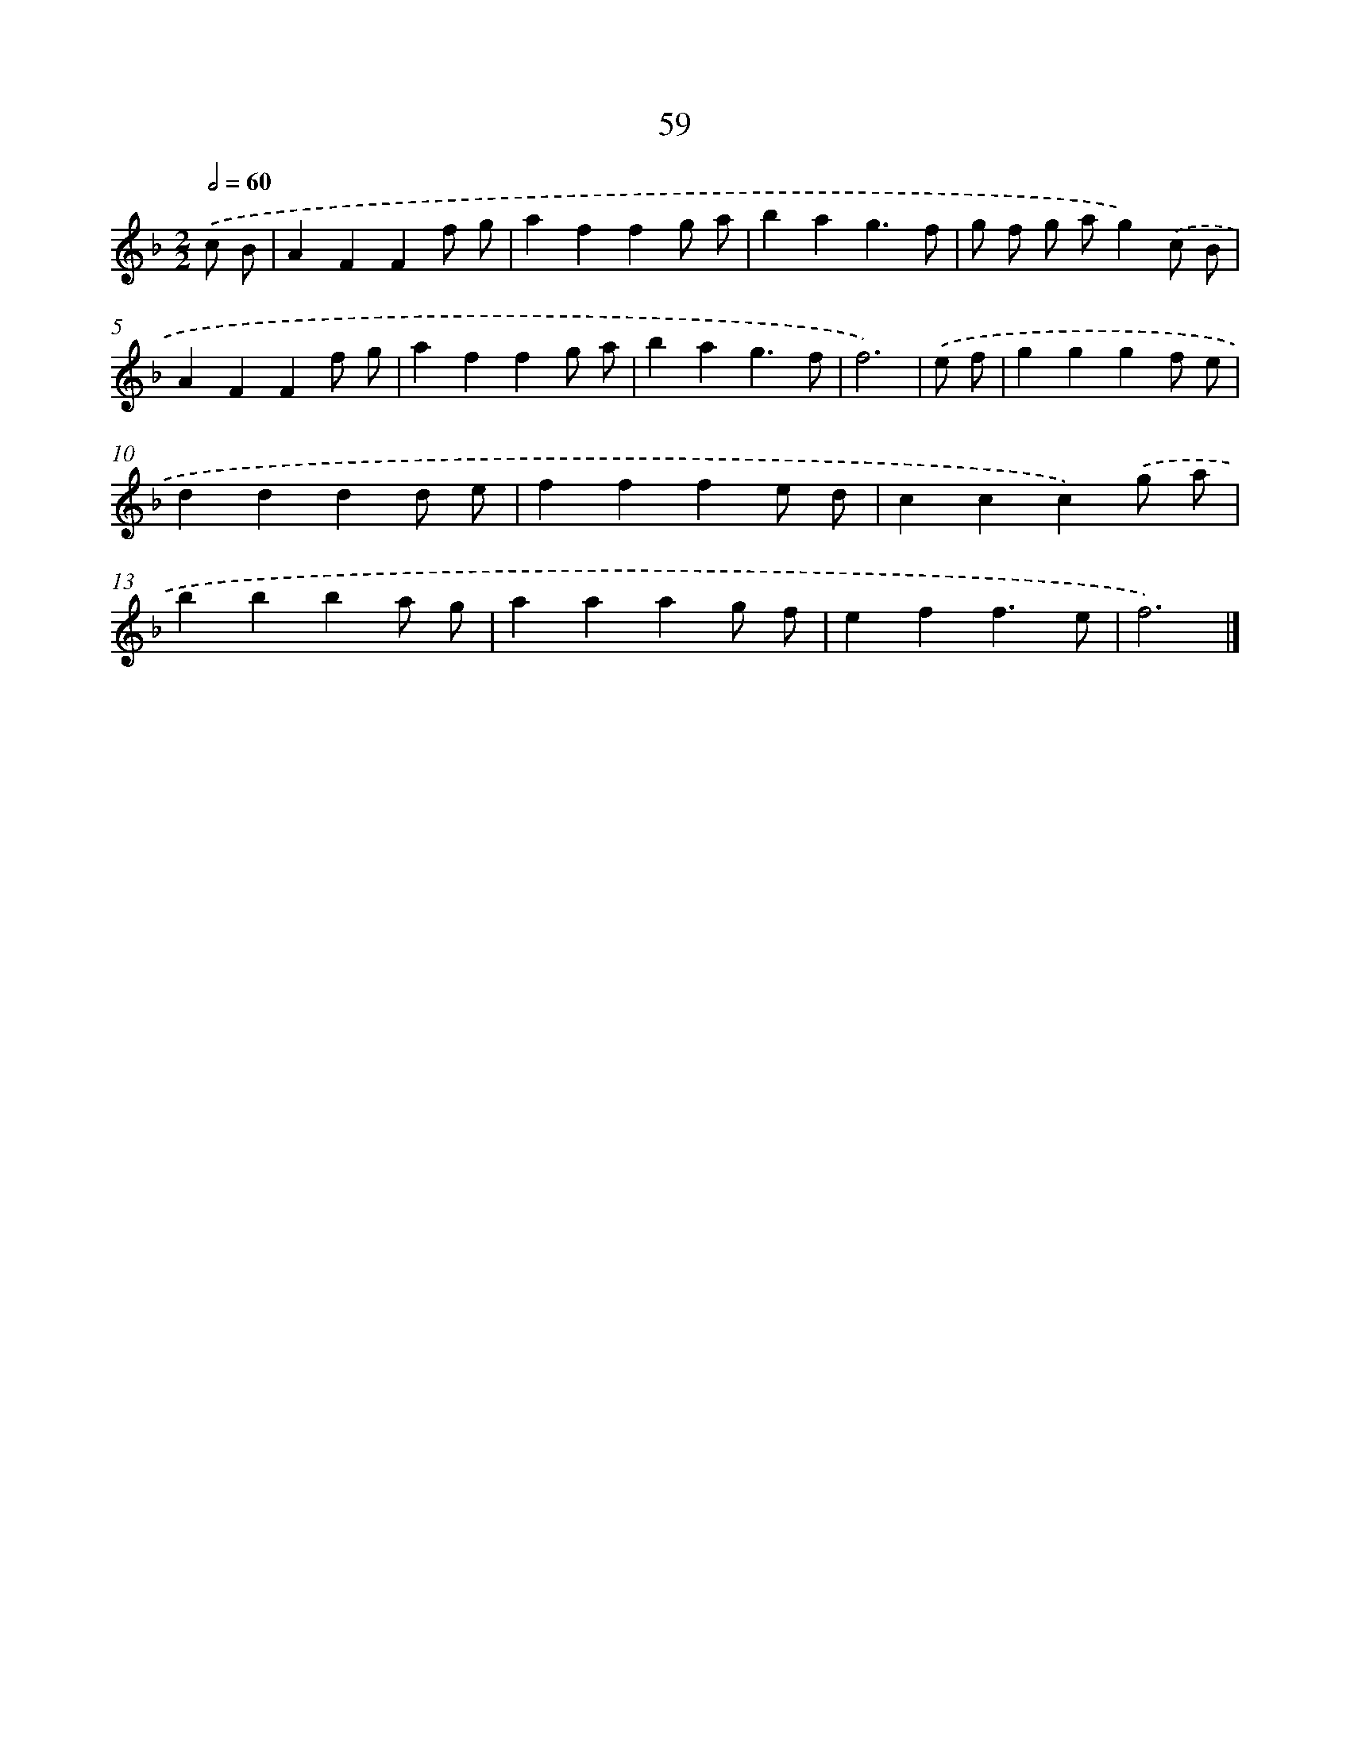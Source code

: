 X: 15884
T: 59
%%abc-version 2.0
%%abcx-abcm2ps-target-version 5.9.1 (29 Sep 2008)
%%abc-creator hum2abc beta
%%abcx-conversion-date 2018/11/01 14:37:58
%%humdrum-veritas 3399758208
%%humdrum-veritas-data 252903519
%%continueall 1
%%barnumbers 0
L: 1/4
M: 2/2
Q: 1/2=60
K: F clef=treble
.('c/ B/ [I:setbarnb 1]|
AFFf/ g/ |
affg/ a/ |
bag3/f/ |
g/ f/ g/ a/g).('c/ B/ |
AFFf/ g/ |
affg/ a/ |
bag3/f/ |
f3) |
.('e/ f/ [I:setbarnb 9]|
gggf/ e/ |
dddd/ e/ |
fffe/ d/ |
ccc).('g/ a/ |
bbba/ g/ |
aaag/ f/ |
eff3/e/ |
f3) |]
